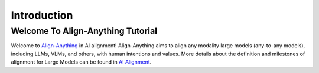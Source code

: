 .. OmniSafe documentation master file, created by
    sphinx-quickstart on Fri Nov  4 19:59:00 2022.
    You can adapt this file completely to your liking, but it should at least
    contain the root `toctree` directive.

.. Welcome to OmniSafe's documentation!
.. ====================================

Introduction
============


Welcome To Align-Anything Tutorial
----------------------------------

.. image:: image/logo.jpg

Welcome to `Align-Anything <https://github.com/PKU-Alignment/align-anything>`_ in AI alignment! Align-Anything aims to align any modality large models (any-to-any models), including LLMs, VLMs, and others, with human intentions and values. More details about the definition and milestones of alignment for Large Models can be found in `AI Alignment <https://alignmentsurvey.com>`_.